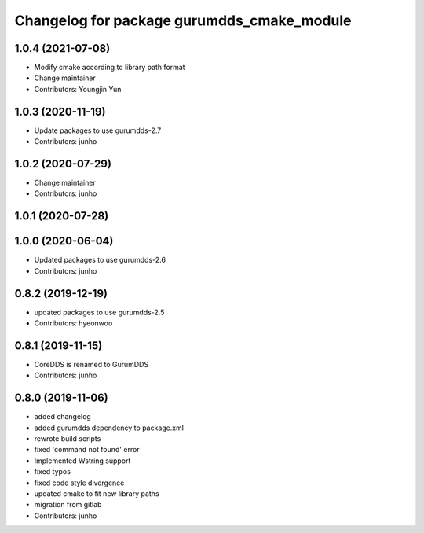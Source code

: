 ^^^^^^^^^^^^^^^^^^^^^^^^^^^^^^^^^^^^^^^^^^
Changelog for package gurumdds_cmake_module
^^^^^^^^^^^^^^^^^^^^^^^^^^^^^^^^^^^^^^^^^^

1.0.4 (2021-07-08)
------------------
* Modify cmake according to library path format
* Change maintainer
* Contributors: Youngjin Yun

1.0.3 (2020-11-19)
------------------
* Update packages to use gurumdds-2.7
* Contributors: junho

1.0.2 (2020-07-29)
------------------
* Change maintainer
* Contributors: junho

1.0.1 (2020-07-28)
------------------

1.0.0 (2020-06-04)
------------------
* Updated packages to use gurumdds-2.6
* Contributors: junho

0.8.2 (2019-12-19)
------------------
* updated packages to use gurumdds-2.5
* Contributors: hyeonwoo

0.8.1 (2019-11-15)
------------------
* CoreDDS is renamed to GurumDDS
* Contributors: junho

0.8.0 (2019-11-06)
------------------
* added changelog
* added gurumdds dependency to package.xml
* rewrote build scripts
* fixed 'command not found' error
* Implemented Wstring support
* fixed typos
* fixed code style divergence
* updated cmake to fit new library paths
* migration from gitlab
* Contributors: junho
